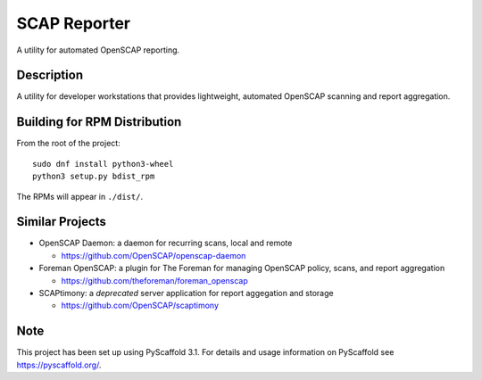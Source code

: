=============
SCAP Reporter
=============


A utility for automated OpenSCAP reporting.


Description
===========

A utility for developer workstations that provides lightweight, automated OpenSCAP scanning and report aggregation.

Building for RPM Distribution
=============================

From the root of the project::

 sudo dnf install python3-wheel
 python3 setup.py bdist_rpm

The RPMs will appear in ``./dist/``.

Similar Projects
================

* OpenSCAP Daemon: a daemon for recurring scans, local and remote

  * https://github.com/OpenSCAP/openscap-daemon

* Foreman OpenSCAP: a plugin for The Foreman for managing OpenSCAP policy, scans, and report aggregation

  * https://github.com/theforeman/foreman_openscap

* SCAPtimony: a *deprecated* server application for report aggegation and storage

  * https://github.com/OpenSCAP/scaptimony

Note
====

This project has been set up using PyScaffold 3.1. For details and usage
information on PyScaffold see https://pyscaffold.org/.
